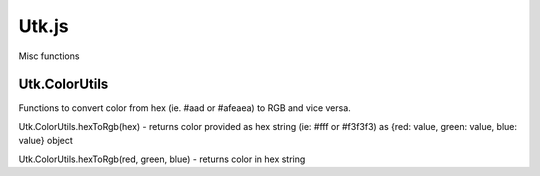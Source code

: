 =====================
Utk.js
=====================

Misc functions


Utk.ColorUtils
~~~~~~~~~~~~~~~~~~~~

Functions to convert color from hex (ie. #aad or #afeaea) to RGB and
vice versa.


Utk.ColorUtils.hexToRgb(hex) - returns color provided as hex string (ie: #fff or #f3f3f3) as {red: value, green: value, blue: value} object

Utk.ColorUtils.hexToRgb(red, green, blue) - returns color in hex string




